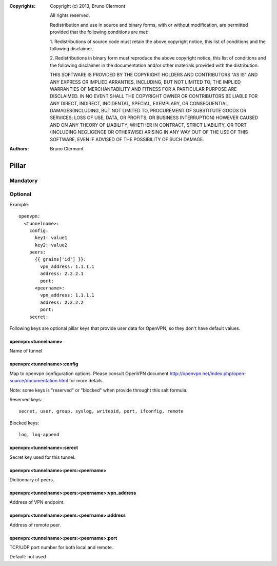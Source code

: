 :Copyrights: Copyright (c) 2013, Bruno Clermont

             All rights reserved.

             Redistribution and use in source and binary forms, with or without
             modification, are permitted provided that the following conditions
             are met:

             1. Redistributions of source code must retain the above copyright
             notice, this list of conditions and the following disclaimer.

             2. Redistributions in binary form must reproduce the above
             copyright notice, this list of conditions and the following
             disclaimer in the documentation and/or other materials provided
             with the distribution.

             THIS SOFTWARE IS PROVIDED BY THE COPYRIGHT HOLDERS AND CONTRIBUTORS
             "AS IS" AND ANY EXPRESS OR IMPLIED ARRANTIES, INCLUDING, BUT NOT
             LIMITED TO, THE IMPLIED WARRANTIES OF MERCHANTABILITY AND FITNESS
             FOR A PARTICULAR PURPOSE ARE DISCLAIMED. IN NO EVENT SHALL THE
             COPYRIGHT OWNER OR CONTRIBUTORS BE LIABLE FOR ANY DIRECT, INDIRECT,
             INCIDENTAL, SPECIAL, EXEMPLARY, OR CONSEQUENTIAL DAMAGES(INCLUDING,
             BUT NOT LIMITED TO, PROCUREMENT OF SUBSTITUTE GOODS OR SERVICES;
             LOSS OF USE, DATA, OR PROFITS; OR BUSINESS INTERRUPTION) HOWEVER
             CAUSED AND ON ANY THEORY OF LIABILITY, WHETHER IN CONTRACT, STRICT
             LIABILITY, OR TORT (INCLUDING NEGLIGENCE OR OTHERWISE) ARISING IN
             ANY WAY OUT OF THE USE OF THIS SOFTWARE, EVEN IF ADVISED OF THE
             POSSIBILITY OF SUCH DAMAGE.
:Authors: - Bruno Clermont

Pillar
======

Mandatory
---------

Optional
--------

Example::

  openvpn:
    <tunnelname>:
      config:
        key1: value1
        key2: value2
      peers:
        {{ grains['id'] }}:
          vpn_address: 1.1.1.1
          address: 2.2.2.1
          port:
        <peername>:
          vpn_address: 1.1.1.1
          address: 2.2.2.2
          port:
      secret:

Following keys are optional pillar keys that provide user data for OpenVPN,
so they don't have default values.

openvpn:<tunnelname>
~~~~~~~~~~~~~~~~~~~~

Name of tunnel

openvpn:<tunnelname>:config
~~~~~~~~~~~~~~~~~~~~~~~~~~~

Map to openvpn configuration options. Please consult OpenVPN document
http://openvpn.net/index.php/open-source/documentation.html for more details.

Note: some keys is "reserved" or "blocked" when provide throught this salt
formula.

Reserved keys::

    secret, user, group, syslog, writepid, port, ifconfig, remote

Blocked keys::

    log, log-append

openvpn:<tunnelname>:serect
~~~~~~~~~~~~~~~~~~~~~~~~~~~

Secret key used for this tunnel.

openvpn:<tunnelname>:peers:<peername>
~~~~~~~~~~~~~~~~~~~~~~~~~~~~~~~~~~~~~

Dictionnary of peers.

openvpn:<tunnelname>:peers:<peername>:vpn_address
~~~~~~~~~~~~~~~~~~~~~~~~~~~~~~~~~~~~~~~~~~~~~~~~~

Address of VPN endpoint.

openvpn:<tunnelname>:peers:<peername>:address
~~~~~~~~~~~~~~~~~~~~~~~~~~~~~~~~~~~~~~~~~~~~~

Address of remote peer.

openvpn:<tunnelname>:peers:<peername>:port
~~~~~~~~~~~~~~~~~~~~~~~~~~~~~~~~~~~~~~~~~~

TCP/UDP port number for both local and remote.

Default: not used
